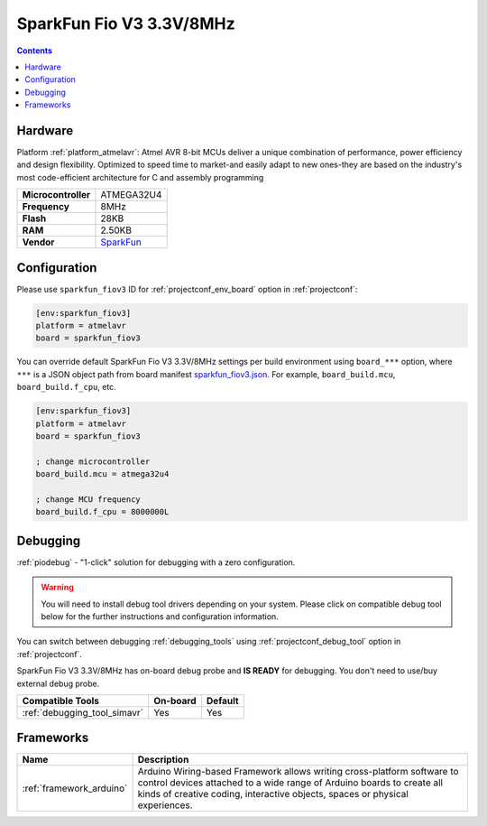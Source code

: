 ..  Copyright (c) 2014-present PlatformIO <contact@platformio.org>
    Licensed under the Apache License, Version 2.0 (the "License");
    you may not use this file except in compliance with the License.
    You may obtain a copy of the License at
       http://www.apache.org/licenses/LICENSE-2.0
    Unless required by applicable law or agreed to in writing, software
    distributed under the License is distributed on an "AS IS" BASIS,
    WITHOUT WARRANTIES OR CONDITIONS OF ANY KIND, either express or implied.
    See the License for the specific language governing permissions and
    limitations under the License.

.. _board_atmelavr_sparkfun_fiov3:

SparkFun Fio V3 3.3V/8MHz
=========================

.. contents::

Hardware
--------

Platform :ref:`platform_atmelavr`: Atmel AVR 8-bit MCUs deliver a unique combination of performance, power efficiency and design flexibility. Optimized to speed time to market-and easily adapt to new ones-they are based on the industry's most code-efficient architecture for C and assembly programming

.. list-table::

  * - **Microcontroller**
    - ATMEGA32U4
  * - **Frequency**
    - 8MHz
  * - **Flash**
    - 28KB
  * - **RAM**
    - 2.50KB
  * - **Vendor**
    - `SparkFun <https://www.sparkfun.com/products/11520?utm_source=platformio.org&utm_medium=docs>`__


Configuration
-------------

Please use ``sparkfun_fiov3`` ID for :ref:`projectconf_env_board` option in :ref:`projectconf`:

.. code-block:: ini

  [env:sparkfun_fiov3]
  platform = atmelavr
  board = sparkfun_fiov3

You can override default SparkFun Fio V3 3.3V/8MHz settings per build environment using
``board_***`` option, where ``***`` is a JSON object path from
board manifest `sparkfun_fiov3.json <https://github.com/platformio/platform-atmelavr/blob/master/boards/sparkfun_fiov3.json>`_. For example,
``board_build.mcu``, ``board_build.f_cpu``, etc.

.. code-block:: ini

  [env:sparkfun_fiov3]
  platform = atmelavr
  board = sparkfun_fiov3

  ; change microcontroller
  board_build.mcu = atmega32u4

  ; change MCU frequency
  board_build.f_cpu = 8000000L

Debugging
---------

:ref:`piodebug` - "1-click" solution for debugging with a zero configuration.

.. warning::
    You will need to install debug tool drivers depending on your system.
    Please click on compatible debug tool below for the further
    instructions and configuration information.

You can switch between debugging :ref:`debugging_tools` using
:ref:`projectconf_debug_tool` option in :ref:`projectconf`.

SparkFun Fio V3 3.3V/8MHz has on-board debug probe and **IS READY** for debugging. You don't need to use/buy external debug probe.

.. list-table::
  :header-rows:  1

  * - Compatible Tools
    - On-board
    - Default
  * - :ref:`debugging_tool_simavr`
    - Yes
    - Yes

Frameworks
----------
.. list-table::
    :header-rows:  1

    * - Name
      - Description

    * - :ref:`framework_arduino`
      - Arduino Wiring-based Framework allows writing cross-platform software to control devices attached to a wide range of Arduino boards to create all kinds of creative coding, interactive objects, spaces or physical experiences.